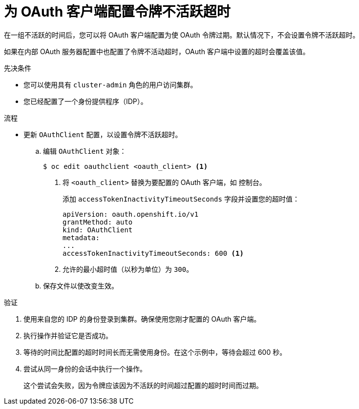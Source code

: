 // Module included in the following assemblies:
//
// * authentication/configuring-oauth-clients.adoc

:_content-type: PROCEDURE
[id="oauth-token-inactivity-timeout_{context}"]
= 为 OAuth 客户端配置令牌不活跃超时

在一组不活跃的时间后，您可以将 OAuth 客户端配置为使 OAuth 令牌过期。默认情况下，不会设置令牌不活跃超时。

[注意]
====
如果在内部 OAuth 服务器配置中也配置了令牌不活动超时，OAuth 客户端中设置的超时会覆盖该值。
====

.先决条件

* 您可以使用具有 `cluster-admin` 角色的用户访问集群。
* 您已经配置了一个身份提供程序（IDP）。

.流程

* 更新 `OAuthClient` 配置，以设置令牌不活跃超时。

.. 编辑 `OAuthClient` 对象：
+
[source,terminal]
----
$ oc edit oauthclient <oauth_client> <1>
----
<1> 将 `<oauth_client>` 替换为要配置的 OAuth 客户端，如 `控制台`。
+
添加 `accessTokenInactivityTimeoutSeconds` 字段并设置您的超时值：
+
[source,yaml]
----
apiVersion: oauth.openshift.io/v1
grantMethod: auto
kind: OAuthClient
metadata:
...
accessTokenInactivityTimeoutSeconds: 600 <1>
----
<1> 允许的最小超时值（以秒为单位）为 `300`。

.. 保存文件以使改变生效。

.验证

. 使用来自您的 IDP 的身份登录到集群。确保使用您刚才配置的 OAuth 客户端。

. 执行操作并验证它是否成功。

. 等待的时间比配置的超时时间长而无需使用身份。在这个示例中，等待会超过 600 秒。

. 尝试从同一身份的会话中执行一个操作。
+
这个尝试会失败，因为令牌应该因为不活跃的时间超过配置的超时时间而过期。
